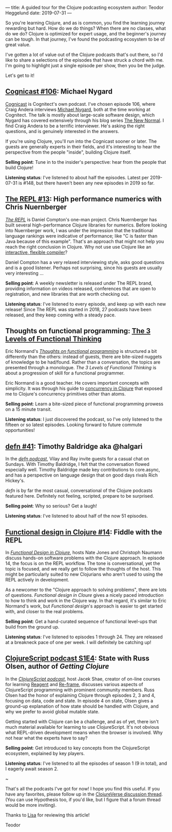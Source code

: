 ---
title: A guided tour for the Clojure podcasting ecosystem
author: Teodor Heggelund
date: 2019-07-31
---

So you're learning Clojure, and as is common, you find the learning journey
rewarding but hard. How do we do things? When there are no classes, what do we
do? Clojure is optimized for expert usage, and the beginner's journey can be
tough. In that journey, I've found the podcasting ecosystem to be of great
value.

I've gotten a lot of value out of the Clojure podcasts that's out there, so I'd
like to share a selections of the episodes that have struck a chord with me. I'm
going to highlight just a single episode per show, then you be the judge.

Let's get to it!

** [[http://blog.cognitect.com/cognicast/106][Cognicast #106]]: Michael Nygard
[[http://blog.cognitect.com/cognicast][Cognicast]] is Cognitect's own podcast. I've chosen episode 106, where Craig
Andera interviews [[https://www.michaelnygard.com/][Michael Nygard]], both at the time working at Cognitect. The
talk is mostly about large-scale software design, which Nygard has covered
extensively through his blog series [[http://blog.cognitect.com/blog/?tag=NewNormal+Series][The New Normal]]. I find Craig Andera to be a
terrific interviewer. He's asking the right questions, and is genuinely
interested in the answers.

If you're using Clojure, you'll run into the Cognicast sooner or later. The
guests are generally experts in their fields, and it's interesting to hear the
perspective from the people "inside", building Clojure itself.

*Selling point*: Tune in to the insider's perspective: hear from the people that
build Clojure!

*Listening status*: I've listened to about half the episodes. Latest per
2019-07-31 is #148, but there haven't been any new episodes in 2019 so far.

** [[https://www.therepl.net/episodes/13/][The REPL #13]]: High performance numerics with Chris Nuernberger
/[[https://www.therepl.net/][The REPL]]/ is Daniel Compton's one-man project. Chris Nuernberger has built
several high-performance Clojure libraries for numerics. Before looking into
Nuernberger work, I was under the impression that the traditional language
rankings were indicative of performance; like "C is faster than Java because of
this example". That's an approach that might not help you reach the right
conclusion in Clojure. Why not use use Clojure like an [[https://github.com/techascent/tvm-clj][interactive, flexible
compiler]]?

Daniel Compton has a very relaxed interviewing style, asks good questions
and is a good listener. Perhaps not surprising, since his guests are usually
very interesting ...

*Selling point*: A weekly newsletter is released under The REPL brand,
providing information on videos released, conferences that are open to
registration, and new libraries that are worth checking out.

*Listening status*: I've listened to every episode, and keep up with each new
release! Since The REPL was started in 2018, 27 podcasts have been released, and
they keep coming with a steady pace.

** Thoughts on functional programming: [[https://lispcast.com/the-3-levels-of-functional-thinking/][The 3 Levels of Functional Thinking]]
Eric Normand's /[[https://lispcast.com/category/podcast/][Thoughts on functional programming]]/ is structured a bit
differently than the others: instead of guests, there are bite-sized nuggets of
knowledge to be had/found. Rather than a conversation, the topics are presented
through a monologue. /The 3 Levels of Functional Thinking/ is about a
progression of skill for a functional programmer.

Eric Normand is a good teacher. He covers important concepts with simplicity. It
was through his guide to [[https://purelyfunctional.tv/guide/clojure-concurrency/][concurrency in Clojure]] that exposed me to Clojure's
concurrency primitives other than atoms.

*Selling point*: Learn a bite-sized piece of functional programming
 prowess on a 15 minute transit.

*Listening status*: I just discovered the podcast, so I've only listened to the
 fifteen or so latest episodes. Looking forward to future commute opportunities!

** [[https://soundcloud.com/defn-771544745/41-timothy-baldridge-aka-halgari][defn #41]]: Timothy Baldridge aka @halgari
In the /[[https://soundcloud.com/defn-771544745/tracks][defn podcast]]/, Vilay and Ray invite guests for a casual chat on Sundays.
With Timothy Baldridge, I felt that the conversation flowed especially well.
Timothy Baldridge made key contributions to core.async, and has a
perspective on language design that on good days rivals Rich Hickey's.

/defn/ is by far the most casual, conversational of the Clojure podcasts
featured here. Definitely not feeling, scripted, prepare to be surprised.

*Selling point*: Why so serious? Get a laugh!

*Listening status*: I've listened to about half of the now 51 episodes.

** [[https://clojuredesign.club/episode/014-fiddle-with-the-repl/][Functional design in Clojure #14]]: Fiddle with the REPL
In /[[https://clojuredesign.club/][Functional Design in Clojure]]/, hosts Nate Jones and Christoph Naumann
discuss hands-on software problems with the Clojure approach. In episode 14, the
focus is on the REPL workflow. The tone is conversational, yet the topic is
focused, and we really get to follow the thoughts of the host. This might be
particularly suited to new Clojurians who aren't used to using the REPL actively
in development.

As a newcomer to the "Clojure approach to solving problems", there are lots of
questions. /Functional design in Cloure/ gives a nicely paced introduction to
how to think and work in the Clojure way. In that regard, it's similar to Eric
Normand's work, but /Functional design/'s approach is easier to get started
with, and closer to the real problems.

*Selling point*: Get a hand-curated sequence of functional level-ups
that build from the ground up.

*Listening status*: I've listened to episodes 1 through 24. They are released at
a breakneck pace of one per week. I will definitely be catching up!

** [[https://soundcloud.com/user-959992602/s1-e4-state-with-russ-olsen][ClojureScript podcast S1E4]]: State with Russ Olsen, author of /Getting Clojure/
In the /[[https://clojurescriptpodcast.com/][ClojureScript podcast]]/, host Jacek Shae, creator of on-line courses for
learning [[https://www.learnreagent.com][Reagent]] and [[https://www.learnreframe.com/][Re-frame]], discusses various aspects of ClojureScript
programming with prominent community members. Russ Olsen had the honor of
explaining Clojure through episodes 2, 3 and 4, focusing on data, code and
state. In episode 4 on state, Olsen gives a ground-up explanation of how state
should be handled with Clojure, and why we prefer to avoid global mutable state.

Getting started with Clojure can be a challenge, and as of yet, there isn't much
material available for learning to use ClojureScript. It's not obvious what
REPL-driven development means when the browser is involved. Why not hear what
the experts have to say?

*Selling point*: Get introduced to key concepts from the ClojureScript
 ecosystem, explained by key players.

*Listening status*: I've listened to all the episodes of season 1 (9 in total),
 and I eagerly await season 2.

#+begin_center
~
#+end_center

That's all the podcasts I've got for now! I hope you find this useful. If you
have any favorites, please follow up in the [[https://clojureverse.org/t/a-guided-tour-for-the-clojure-podcasting-ecosystem/4634][ClojureVerse discussion thread]]. (You
can use Hypothesis too, if you'd like, but I figure that a forum thread would be
more inviting).

Thanks to [[https://www.lisagraham.net/][Lisa]] for reviewing this article!

Teodor
